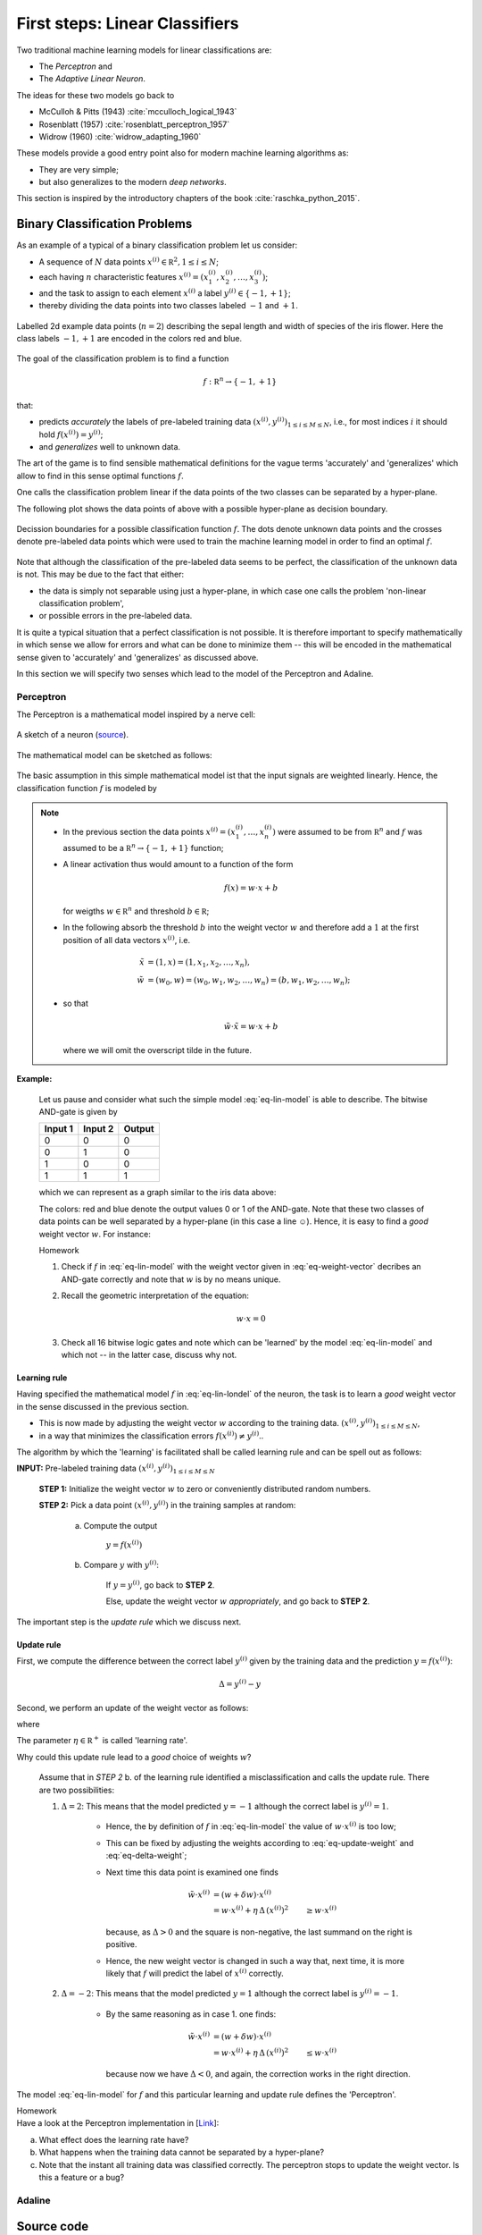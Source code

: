 .. _FirstSteps:

First steps: Linear Classifiers
===============================

Two traditional machine learning models for linear classifications are:

* The *Perceptron* and
* The *Adaptive Linear Neuron*.

The ideas for these two models go back to 

* McCulloh & Pitts (1943) :cite:`mcculloch_logical_1943`
* Rosenblatt (1957) :cite:`rosenblatt_perceptron_1957`
* Widrow (1960) :cite:`widrow_adapting_1960`

These models provide a good entry point also for modern machine learning algorithms as:

* They are very simple;
* but also generalizes to the modern *deep networks*.

This section is inspired by the introductory chapters of the book :cite:`raschka_python_2015`.

Binary Classification Problems
------------------------------

As an example of a typical of a binary classification problem let us consider:

* A sequence of :math:`N` data points :math:`x^{(i)}\in\mathbb R^2, 1\leq i\leq
  N`; 
* each having :math:`n` characteristic features
  :math:`x^{(i)}=(x^{(i)}_1,x^{(i)}_2,\ldots,x^{(i)}_3)`;
* and the task to assign to each element :math:`x^{(i)}` a label :math:`y^{(i)}\in\{-1,+1\}`;
* thereby dividing the data points into two classes labeled :math:`-1` and :math:`+1`. 
            
.. figure:: ./figures/linear_classification_data.png
    :width: 80%
    :align: center

    Labelled 2d example data points (:math:`n=2`) describing the sepal length and width of
    species of the iris flower. Here the class labels :math:`-1,+1` are encoded
    in the colors red and blue.

The goal of the classification problem is to find a function

.. math::
    f:\mathbb R^n \to \{-1,+1\}

that:

* predicts *accurately* the labels of pre-labeled training data
  :math:`(x^{(i)},y^{(i)})_{1\leq i\leq M\leq N}`, i.e.,  for most indices
  :math:`i` it should hold :math:`f(x^{(i)})=y^{(i)}`;
* and *generalizes* well to unknown data.

The art of the game is to find sensible mathematical definitions for the vague
terms 'accurately' and 'generalizes' which allow to find in this sense optimal
functions :math:`f`.

One calls the classification problem linear if the data points of the two
classes can be separated by a hyper-plane. 

The following plot shows the data points of above with a possible hyper-plane
as decision boundary. 

.. figure:: ./figures/linear_classification_decission.png
    :width: 80%
    :align: center

    Decission boundaries for a possible classification function
    :math:`f`. The dots denote unknown data points and the crosses denote
    pre-labeled data points which were used to train the machine learning model
    in order to find an optimal :math:`f`.

Note that although the classification of the pre-labeled data seems to be
perfect, the classification of the unknown data is not. This may be due to the
fact that either:

* the data is simply not separable using just a hyper-plane, in which case one
  calls the problem 'non-linear classification problem',
* or possible errors in the pre-labeled data.

It is quite a typical situation that a perfect classification is not possible.
It is therefore important to specify mathematically in which sense we allow for
errors and what can be done to minimize them -- this will be encoded in the
mathematical sense given to 'accurately' and 'generalizes' as discussed above.

In this section we will specify two senses which lead to the model of the
Perceptron and Adaline.

Perceptron
^^^^^^^^^^

The Perceptron is a mathematical model inspired by a nerve cell:

.. figure:: ./figures/MultipolarNeuron.png
    :width: 80%
    :align: center

    A sketch of a neuron (`source <https://commons.wikimedia.org/wiki/File:Blausen_0657_MultipolarNeuron.png>`_).

The mathematical model can be sketched as follows:

.. figure:: ./figures/keynote/keynote.003.jpeg
    :width: 80%
    :align: center

The basic assumption in this simple mathematical model ist that the input
signals are weighted linearly. Hence, the classification function :math:`f` is
modeled by

.. math::
    f:\mathbb R^{n+1} &\to \{-1,+1\}\\
    x &\mapsto \sigma(w\cdot x)
    :label: eq-lin-model

.. note:: 

    * In the previous section the data points
      :math:`x^{(i)}=(x^{(i)}_1,\ldots,x^{(i)}_n)` were assumed to be from
      :math:`\mathbb R^n` and :math:`f` was assumed to be a :math:`\mathbb
      R^n\to\{-1,+1\}` function; 
    
    * A linear activation thus would amount to a function of the form

        .. math::
            f(x) = w \cdot x + b

      for weigths :math:`w\in\mathbb R^n` and threshold :math:`b\in\mathbb R`;

    * In the following absorb the threshold :math:`b` into the weight vector
      :math:`w` and therefore add a :math:`1` at the first position of
      all data vectors :math:`x^{(i)}`, i.e.

        .. math::
            \tilde x &= (1, x) = (1, x_1, x_2, \ldots, x_n),\\
            \tilde w &= (w_0, w) = (w_0, w_1, w_2, \ldots, w_n) = (b, w_1, w_2,\ldots, w_n);

    * so that 
        
        .. math::
            \tilde w\cdot \tilde x = w\cdot x + b

      where we will omit the overscript tilde in the future.
    
**Example:** 

    Let us pause and consider what such the simple model :eq:`eq-lin-model` is
    able to describe. The bitwise AND-gate is given by

    =======  =======  ======
    Input 1  Input 2  Output
    =======  =======  ======
    0        0        0
    0        1        0
    1        0        0
    1        1        1
    =======  =======  ======

    which we can represent as a graph similar to the iris data above:

    .. plot:: ./figures/python/and-gate.py
        :width: 80%
        :align: center

    The colors: red and blue denote the output values 0 or 1 of the AND-gate. Note
    that these two classes of data points can be well separated by a hyper-plane
    (in this case a line ☺). Hence, it is easy to find a  *good* weight vector :math:`w`. For instance:

    .. math::
        w 
        = 
        \begin{pmatrix}
            -1.5\\
            1\\
            1
        \end{pmatrix}.
        :label: eq-weight-vector

    .. container:: toggle
            
        .. container:: header
        
            Homework

        .. container:: homework

            1. Check if :math:`f` in :eq:`eq-lin-model` with the weight vector
               given in :eq:`eq-weight-vector` decribes an AND-gate correctly and
               note that :math:`w` is by no means unique.
               
            2. Recall the geometric interpretation of the equation:

                .. math::
                    w\cdot x = 0

            3. Check all 16 bitwise logic gates and note which can be 'learned'
               by the model :eq:`eq-lin-model` and which not -- in the latter case, discuss
               why not.

Learning rule
"""""""""""""

Having specified the mathematical model :math:`f` in :eq:`eq-lin-londel` of the
neuron, the task is to learn a *good* weight vector in the sense discussed in
the previous section.

* This is now made by adjusting the weight vector :math:`w` according to the training data.
  :math:`(x^{(i)},y^{(i)})_{1\leq i\leq M\leq N}`,
* in a way that minimizes the classification errors :math:`f(x^{(i)})\neq y^{(i)}`..

The algorithm by which the 'learning' is facilitated shall be called learning
rule and can be spell out as follows:

**INPUT:** Pre-labeled training data :math:`(x^{(i)},y^{(i)})_{1\leq i\leq M\leq N}`

    **STEP 1:** Initialize the weight vector :math:`w` to zero or conveniently
    distributed random numbers.

    **STEP 2:** Pick a data point :math:`(x^{(i)},y^{(i)})` in the training samples at random:
    
        a) Compute the output

            :math:`y = f(x^{(i)})`

        b) Compare :math:`y` with :math:`y^{(i)}`:
        
            If :math:`y=y^{(i)}`, go back to **STEP 2**.

            Else, update the weight vector :math:`w` *appropriately*, and go back to **STEP 2**. 

The important step is the *update rule* which we discuss next.

Update rule
"""""""""""

First, we compute the difference between the correct label :math:`y^{(i)}`
given by the training data and the prediction :math:`y=f(x^{(i)})`:

.. math::
    \Delta = y^{(i)} - y

Second, we perform an update of the weight vector as follows:

.. math::
    w \mapsto \tilde w := w + \delta w
    :label: eq-update-weight

where

.. math::
    \delta w = \eta \, \Delta \, x^{(i)}.
    :label: eq-delta-weight

The parameter :math:`\eta\in\mathbb R^+` is called 'learning rate'.

Why could this update rule lead to a *good* choice of weights :math:`w`?

    Assume that in *STEP 2* b. of the learning rule identified
    a misclassification and calls the update rule. There are two possibilities:

    1. :math:`\Delta=2`: This means that the model predicted :math:`y=-1`
       although the correct label is :math:`y^{(i)}=1`. 
       
        * Hence, the by definition of :math:`f` in :eq:`eq-lin-model` the value
          of :math:`w\cdot x^{(i)}` is too low;
        * This can be fixed by adjusting the weights according to :eq:`eq-update-weight`
          and :eq:`eq-delta-weight`;
        * Next time this data point is examined one finds

            .. math::
                \tilde w \cdot x^{(i)} &= (w + \delta w)\cdot x^{(i)}\\
                                       &= w \cdot x^{(i)} + \eta \, \Delta \, (x^{(i)})^2
                                       &\geq w \cdot x^{(i)} 

          because, as :math:`\Delta > 0` and the square is non-negative,
          the last summand on the right is positive.
        * Hence, the new weight vector is changed in such a way that, next time, it is more
          likely that :math:`f` will predict the label of :math:`x^{(i)}` correctly.

    2. :math:`\Delta=-2`: This means that the model predicted :math:`y=1`
       although the correct label is :math:`y^{(i)}=-1`.  

        * By the same reasoning as in case 1. one finds: 
            
            .. math::
                \tilde w \cdot x^{(i)} &= (w + \delta w)\cdot x^{(i)}\\
                                       &= w \cdot x^{(i)} + \eta \, \Delta \, (x^{(i)})^2
                                       &\leq w \cdot x^{(i)} 

          because now we have :math:`\Delta < 0`, and again, the correction
          works in the right direction.

The model :eq:`eq-lin-model` for :math:`f` and this particular learning and
update rule defines the 'Perceptron'.

.. container:: toggle
        
    .. container:: header
    
        Homework

    .. container:: homework

        Have a look at the Perceptron implementation in
        [`Link <http://www.mathematik.uni-muenchen.de/~deckert/light-and-matter/teaching/WS1617/src/linear_classifiers/>`_]: 
                   
        a. What effect does the learning rate have?
        
        b. What happens when the training data cannot be separated by a hyper-plane?

        c. Note that the instant all training data was classified correctly.
           The perceptron stops to update the weight vector. Is this a feature or a bug?

Adaline
^^^^^^^

Source code
-----------

[`Link <http://www.mathematik.uni-muenchen.de/~deckert/light-and-matter/teaching/WS1617/src/linear_classifiers/>`_] 



